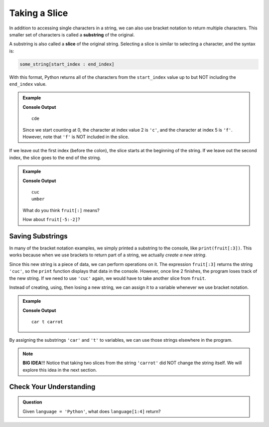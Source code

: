 Taking a Slice
==============

.. index:: ! substring, ! slice

In addition to accessing single characters in a string, we can also use bracket
notation to return multiple characters. This smaller set of characters is
called a **substring** of the original.

A substring is also called a **slice** of the original string. Selecting a
slice is similar to selecting a character, and the syntax is:

.. sourcecode:: Python

   some_string[start_index : end_index]

With this format, Python returns all of the characters from the ``start_index``
value up to but NOT including the ``end_index`` value.

.. admonition:: Example

   .. sourcecode:: python
      :linenos:

      alphabet = 'abcdefghijklmnopqrstuvwxyz'
      substring = alphabet[2:5]

      print(substring)

   **Console Output**

   ::

      cde

   Since we start counting at 0, the character at index value 2 is ``'c'``,
   and the character at index 5 is ``'f'``. However, note that ``'f'`` is
   NOT included in the slice.

If we leave out the first index (before the colon), the slice starts at the
beginning of the string. If we leave out the second index, the slice goes to
the end of the string.

.. admonition:: Example

   .. sourcecode:: python
      :linenos:

      fruit = "cucumber"
      print(fruit[:3])
      print(fruit[3:])

   **Console Output**

   ::

      cuc
      umber
   
   What do you think ``fruit[:]`` means?

   How about ``fruit[-5:-2]``?

Saving Substrings
-----------------

In many of the bracket notation examples, we simply printed a substring to the
console, like ``print(fruit[:3])``. This works because when we use brackets to
return part of a string, we actually *create a new string*.

Since this new string is a piece of data, we can perform operations on it. The
expression ``fruit[:3]`` returns the string ``'cuc'``, so the ``print`` function
displays that data in the console. However, once line 2 finishes, the program
loses track of the new string. If we need to use ``'cuc'`` again, we would have
to take another slice from ``fruit``.

Instead of creating, using, then losing a new string, we can assign it to a
variable whenever we use bracket notation.

.. admonition:: Example

   .. sourcecode:: python
      :linenos:

      vegetable = "carrot"
      top_half = vegetable[0:3]
      end_piece = vegetable[-1]

      print(top_half, end_piece, vegetable)
   
   **Console Output**

   ::
   
      car t carrot

By assigning the substrings ``'car'`` and ``'t'`` to variables, we can use
those strings elsewhere in the program.

.. admonition:: Note

   **BIG IDEA**!!! Notice that taking two slices from the string ``'carrot'``
   did NOT change the string itself. We will explore this idea in the next
   section.

Check Your Understanding
------------------------

.. admonition:: Question

   Given ``language = 'Python'``, what does ``language[1:4]`` return?

   .. raw:: html

      <ol type="a">
         <li><input type="radio" name="Q1" autocomplete="off" onclick="evaluateMC(name, false)"> <span style="color:#419f6a; font-weight: bold">"Pyth"</li>
         <li><input type="radio" name="Q1" autocomplete="off" onclick="evaluateMC(name, false)"> <span style="color:#419f6a; font-weight: bold">"Pyt"</li>
         <li><input type="radio" name="Q1" autocomplete="off" onclick="evaluateMC(name, true)"> <span style="color:#419f6a; font-weight: bold">"yth"</li>
         <li><input type="radio" name="Q1" autocomplete="off" onclick="evaluateMC(name, false)"> <span style="color:#419f6a; font-weight: bold">"ytho"</li>
      </ol>
      <p id="Q1"></p>

.. Answer: c

.. raw:: html

   <script type="text/JavaScript">
      function evaluateMC(id, correct) {
         if (correct) {
            document.getElementById(id).innerHTML = 'Yep!';
            document.getElementById(id).style.color = 'blue';
         } else {
            document.getElementById(id).innerHTML = 'Nope!';
            document.getElementById(id).style.color = 'red';
         }
      }
   </script>
